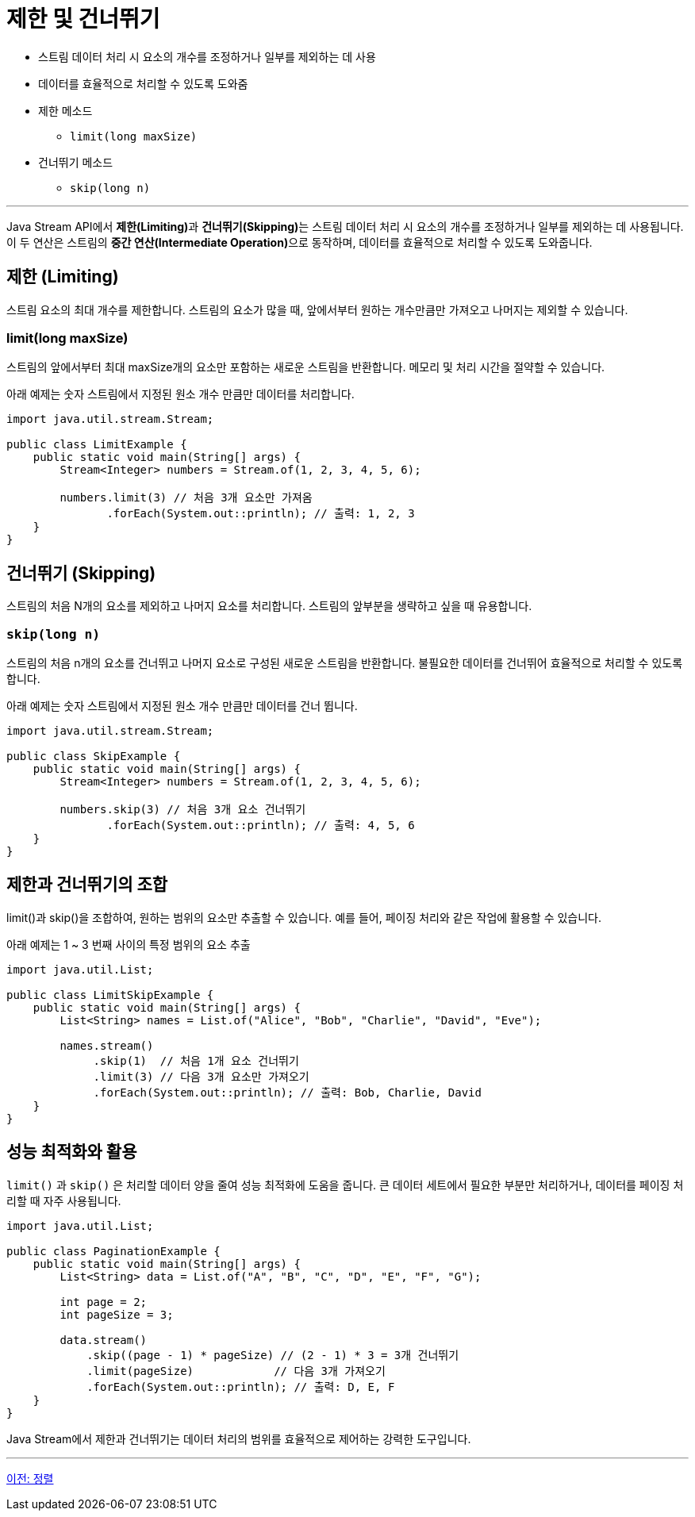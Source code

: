 = 제한 및 건너뛰기

* 스트림 데이터 처리 시 요소의 개수를 조정하거나 일부를 제외하는 데 사용
* 데이터를 효율적으로 처리할 수 있도록 도와줌
* 제한 메소드
** `limit(long maxSize)`
* 건너뛰기 메소드
** `skip(long n)`

---

Java Stream API에서 **제한(Limiting)**과 **건너뛰기(Skipping)**는 스트림 데이터 처리 시 요소의 개수를 조정하거나 일부를 제외하는 데 사용됩니다. 이 두 연산은 스트림의 **중간 연산(Intermediate Operation)**으로 동작하며, 데이터를 효율적으로 처리할 수 있도록 도와줍니다.

== 제한 (Limiting)

스트림 요소의 최대 개수를 제한합니다. 스트림의 요소가 많을 때, 앞에서부터 원하는 개수만큼만 가져오고 나머지는 제외할 수 있습니다.

=== limit(long maxSize)

스트림의 앞에서부터 최대 maxSize개의 요소만 포함하는 새로운 스트림을 반환합니다. 메모리 및 처리 시간을 절약할 수 있습니다.

아래 예제는 숫자 스트림에서 지정된 원소 개수 만큼만 데이터를 처리합니다.

[source, java]
----
import java.util.stream.Stream;

public class LimitExample {
    public static void main(String[] args) {
        Stream<Integer> numbers = Stream.of(1, 2, 3, 4, 5, 6);

        numbers.limit(3) // 처음 3개 요소만 가져옴
               .forEach(System.out::println); // 출력: 1, 2, 3
    }
}
----

== 건너뛰기 (Skipping)

스트림의 처음 N개의 요소를 제외하고 나머지 요소를 처리합니다. 스트림의 앞부분을 생략하고 싶을 때 유용합니다.

=== `skip(long n)`

스트림의 처음 n개의 요소를 건너뛰고 나머지 요소로 구성된 새로운 스트림을 반환합니다. 불필요한 데이터를 건너뛰어 효율적으로 처리할 수 있도록 합니다.

아래 예제는 숫자 스트림에서 지정된 원소 개수 만큼만 데이터를 건너 뜁니다.

[source, java]
----
import java.util.stream.Stream;

public class SkipExample {
    public static void main(String[] args) {
        Stream<Integer> numbers = Stream.of(1, 2, 3, 4, 5, 6);

        numbers.skip(3) // 처음 3개 요소 건너뛰기
               .forEach(System.out::println); // 출력: 4, 5, 6
    }
}
----

== 제한과 건너뛰기의 조합

limit()과 skip()을 조합하여, 원하는 범위의 요소만 추출할 수 있습니다. 예를 들어, 페이징 처리와 같은 작업에 활용할 수 있습니다.

아래 예제는 1 ~ 3 번째 사이의 특정 범위의 요소 추출

[source, java]
----
import java.util.List;

public class LimitSkipExample {
    public static void main(String[] args) {
        List<String> names = List.of("Alice", "Bob", "Charlie", "David", "Eve");

        names.stream()
             .skip(1)  // 처음 1개 요소 건너뛰기
             .limit(3) // 다음 3개 요소만 가져오기
             .forEach(System.out::println); // 출력: Bob, Charlie, David
    }
}
----

== 성능 최적화와 활용

`limit()` 과 `skip()` 은 처리할 데이터 양을 줄여 성능 최적화에 도움을 줍니다. 큰 데이터 세트에서 필요한 부분만 처리하거나, 데이터를 페이징 처리할 때 자주 사용됩니다.

[source, java]
----
import java.util.List;

public class PaginationExample {
    public static void main(String[] args) {
        List<String> data = List.of("A", "B", "C", "D", "E", "F", "G");

        int page = 2;
        int pageSize = 3;

        data.stream()
            .skip((page - 1) * pageSize) // (2 - 1) * 3 = 3개 건너뛰기
            .limit(pageSize)            // 다음 3개 가져오기
            .forEach(System.out::println); // 출력: D, E, F
    }
}
----

Java Stream에서 제한과 건너뛰기는 데이터 처리의 범위를 효율적으로 제어하는 강력한 도구입니다.

---

link:./19_sorting.adoc[이전: 정렬] + 
